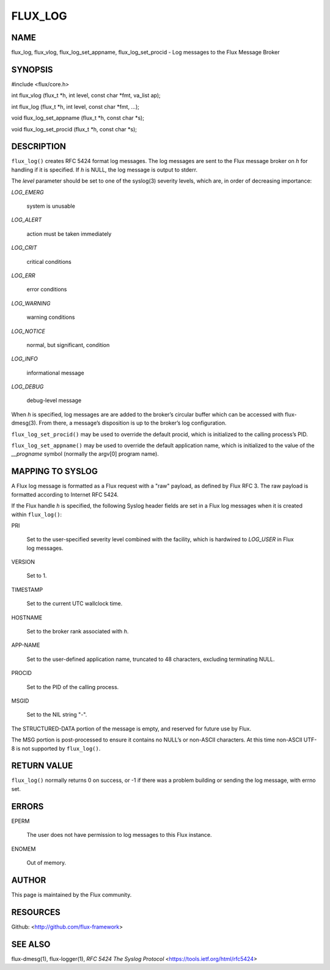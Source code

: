 ========
FLUX_LOG
========


NAME
====

flux_log, flux_vlog, flux_log_set_appname, flux_log_set_procid - Log messages to the Flux Message Broker

SYNOPSIS
========

#include <flux/core.h>

int flux_vlog (flux_t \*h, int level, const char \*fmt, va_list ap);

int flux_log (flux_t \*h, int level, const char \*fmt, ...);

void flux_log_set_appname (flux_t \*h, const char \*s);

void flux_log_set_procid (flux_t \*h, const char \*s);

DESCRIPTION
===========

``flux_log()`` creates RFC 5424 format log messages. The log messages are sent to the Flux message broker on *h* for handling if it is specified. If *h* is NULL, the log message is output to stderr.

The *level* parameter should be set to one of the syslog(3) severity levels, which are, in order of decreasing importance:

*LOG_EMERG*

   system is unusable

*LOG_ALERT*

   action must be taken immediately

*LOG_CRIT*

   critical conditions

*LOG_ERR*

   error conditions

*LOG_WARNING*

   warning conditions

*LOG_NOTICE*

   normal, but significant, condition

*LOG_INFO*

   informational message

*LOG_DEBUG*

   debug-level message

When *h* is specified, log messages are are added to the broker’s circular buffer which can be accessed with flux-dmesg(3). From there, a message’s disposition is up to the broker’s log configuration.

``flux_log_set_procid()`` may be used to override the default procid, which is initialized to the calling process’s PID.

``flux_log_set_appname()`` may be used to override the default application name, which is initialized to the value of the *\__progname* symbol (normally the argv[0] program name).

MAPPING TO SYSLOG
=================

A Flux log message is formatted as a Flux request with a "raw" payload, as defined by Flux RFC 3. The raw payload is formatted according to Internet RFC 5424.

If the Flux handle *h* is specified, the following Syslog header fields are set in a Flux log messages when it is created within ``flux_log()``:

PRI

   Set to the user-specified severity level combined with the facility, which is hardwired to *LOG_USER* in Flux log messages.

VERSION

   Set to 1.

TIMESTAMP

   Set to the current UTC wallclock time.

HOSTNAME

   Set to the broker rank associated with *h*.

APP-NAME

   Set to the user-defined application name, truncated to 48 characters, excluding terminating NULL.

PROCID

   Set to the PID of the calling process.

MSGID

   Set to the NIL string "-".

The STRUCTURED-DATA portion of the message is empty, and reserved for future use by Flux.

The MSG portion is post-processed to ensure it contains no NULL’s or non-ASCII characters. At this time non-ASCII UTF-8 is not supported by ``flux_log()``.

RETURN VALUE
============

``flux_log()`` normally returns 0 on success, or -1 if there was a problem building or sending the log message, with errno set.

ERRORS
======

EPERM

   The user does not have permission to log messages to this Flux instance.

ENOMEM

   Out of memory.

AUTHOR
======

This page is maintained by the Flux community.

RESOURCES
=========

Github: <http://github.com/flux-framework>

SEE ALSO
========

flux-dmesg(1), flux-logger(1), *RFC 5424 The Syslog Protocol* <https://tools.ietf.org/html/rfc5424>
